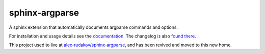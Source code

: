 =================
 sphinx-argparse
=================

.. image:: https://img.shields.io/pypi/v/sphinx-argparse.svg
   :target: https://pypi.org/project/sphinx-argparse/
   :alt: PyPI version

.. image:: https://img.shields.io/conda/vn/conda-forge/sphinx-argparse.svg
   :target: https://github.com/conda-forge/sphinx-argparse-feedstock/
   :alt: Conda version

.. image:: https://github.com/sphinx-doc/sphinx/actions/workflows/main.yml/badge.svg
   :target: https://github.com/sphinx-doc/sphinx/actions/workflows/main.yml
   :alt: Build Status

.. image:: https://readthedocs.org/projects/sphinx-argparse/badge/?version=stable
   :target: https://sphinx-argparse.readthedocs.org/
   :alt: Documentation Status

.. image:: https://img.shields.io/badge/License-MIT-blue.svg
   :target: https://opensource.org/licenses/MIT
   :alt: MIT

A sphinx extension that automatically documents argparse commands and options.

For installation and usage details see the documentation_.
The changelog is also `found there`_.

This project used to live at `alex-rudakov/sphinx-argparse`_,
and has been revived and moved to this new home.

.. _documentation: https://sphinx-argparse.readthedocs.org/
.. _found there: https://sphinx-argparse.readthedocs.org/en/latest/changelog.html
.. _alex-rudakov/sphinx-argparse: https://github.com/alex-rudakov/sphinx-argparse/
